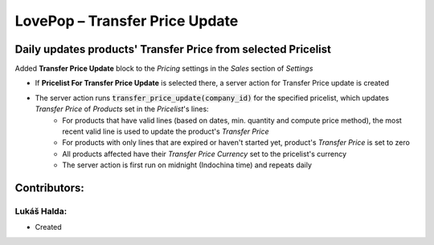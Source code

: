 ===============================
LovePop – Transfer Price Update
===============================

Daily updates products' Transfer Price from selected Pricelist
==============================================================

Added **Transfer Price Update** block to the *Pricing* settings in the *Sales* section of *Settings*

* If **Pricelist For Transfer Price Update** is selected there, a server action for Transfer Price update is created
* The server action runs :code:`transfer_price_update(company_id)` for the specified pricelist, which updates *Transfer Price* of *Products* set in the *Pricelist*'s lines:
    * For products that have valid lines (based on dates, min. quantity and compute price method), the most recent valid line is used to update the product's *Transfer Price*
    * For products with only lines that are expired or haven't started yet, product's *Transfer Price* is set to zero
    * All products affected have their *Transfer Price Currency* set to the pricelist's currency
    * The server action is first run on midnight (Indochina time) and repeats daily

Contributors:
=============

Lukáš Halda:
------------

* Created
